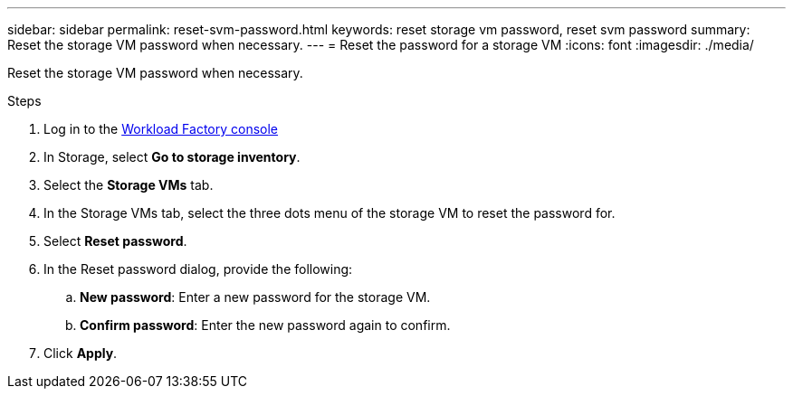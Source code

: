 ---
sidebar: sidebar
permalink: reset-svm-password.html
keywords: reset storage vm password, reset svm password
summary: Reset the storage VM password when necessary. 
---
= Reset the password for a storage VM
:icons: font
:imagesdir: ./media/

[.lead]
Reset the storage VM password when necessary. 

.Steps
. Log in to the link:https://console.workloads.netapp.com/[Workload Factory console^] 
. In Storage, select *Go to storage inventory*. 
. Select the *Storage VMs* tab. 
. In the Storage VMs tab, select the three dots menu of the storage VM to reset the password for.
. Select *Reset password*. 
. In the Reset password dialog, provide the following: 
.. *New password*: Enter a new password for the storage VM. 
.. *Confirm password*: Enter the new password again to confirm. 
. Click *Apply*. 
